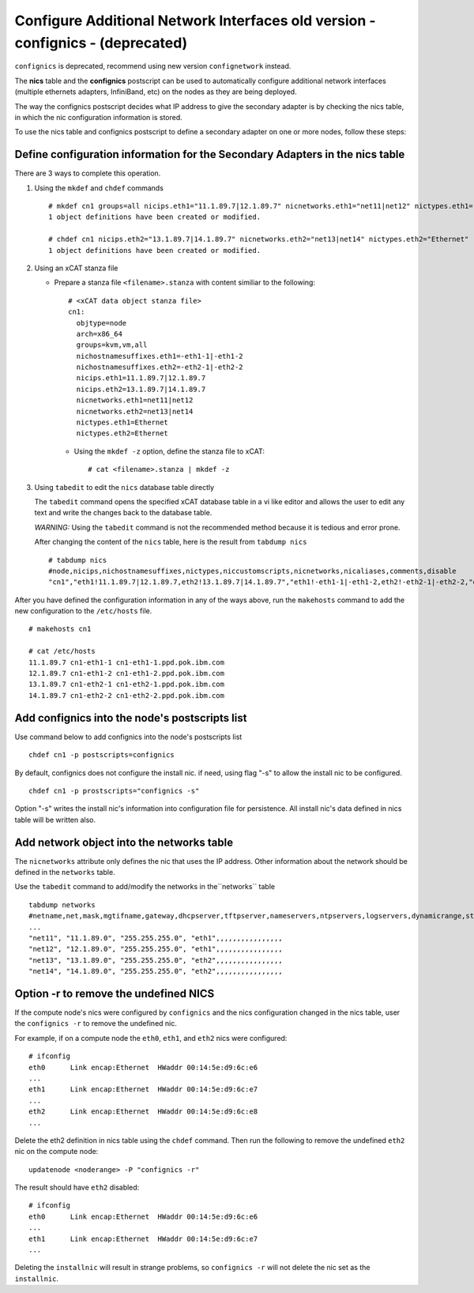 Configure Additional Network Interfaces old version - confignics - (deprecated)
===============================================================================

``confignics`` is deprecated, recommend using new version ``confignetwork`` instead.

The **nics** table and the **confignics** postscript can be used to automatically configure additional network interfaces (multiple ethernets adapters, InfiniBand, etc) on the nodes as they are being deployed.

The way the confignics postscript decides what IP address to give the secondary adapter is by checking the nics table, in which the nic configuration information is stored.

To use the nics table and confignics postscript to define a secondary adapter on one or more nodes, follow these steps:


Define configuration information for the Secondary Adapters in the nics table
-----------------------------------------------------------------------------

There are 3 ways to complete this operation.

1. Using the ``mkdef`` and ``chdef`` commands  ::

    # mkdef cn1 groups=all nicips.eth1="11.1.89.7|12.1.89.7" nicnetworks.eth1="net11|net12" nictypes.eth1="Ethernet"
    1 object definitions have been created or modified.

    # chdef cn1 nicips.eth2="13.1.89.7|14.1.89.7" nicnetworks.eth2="net13|net14" nictypes.eth2="Ethernet"
    1 object definitions have been created or modified.

2. Using an xCAT stanza file

   - Prepare a stanza file ``<filename>.stanza`` with content similiar to the following: ::

        # <xCAT data object stanza file>
        cn1:
          objtype=node
          arch=x86_64
          groups=kvm,vm,all
          nichostnamesuffixes.eth1=-eth1-1|-eth1-2
          nichostnamesuffixes.eth2=-eth2-1|-eth2-2
          nicips.eth1=11.1.89.7|12.1.89.7
          nicips.eth2=13.1.89.7|14.1.89.7
          nicnetworks.eth1=net11|net12
          nicnetworks.eth2=net13|net14
          nictypes.eth1=Ethernet
          nictypes.eth2=Ethernet

    - Using the ``mkdef -z`` option, define the stanza file to xCAT: ::

        # cat <filename>.stanza | mkdef -z

3. Using ``tabedit`` to edit the ``nics`` database table directly

   The ``tabedit`` command opens the specified xCAT database table in a vi like editor and allows the user to edit any text and write the changes back to the database table.

   *WARNING:* Using the ``tabedit`` command is not the recommended method because it is tedious and error prone.

   After changing the content of the ``nics`` table, here is the result from ``tabdump nics`` ::

        # tabdump nics
        #node,nicips,nichostnamesuffixes,nictypes,niccustomscripts,nicnetworks,nicaliases,comments,disable
        "cn1","eth1!11.1.89.7|12.1.89.7,eth2!13.1.89.7|14.1.89.7","eth1!-eth1-1|-eth1-2,eth2!-eth2-1|-eth2-2,"eth1!Ethernet,eth2!Ethernet",,"eth1!net11|net12,eth2!net13|net14",,,


After you have defined the configuration information in any of the ways above, run the ``makehosts`` command to add the new configuration to the ``/etc/hosts`` file.  ::

    # makehosts cn1

    # cat /etc/hosts
    11.1.89.7 cn1-eth1-1 cn1-eth1-1.ppd.pok.ibm.com
    12.1.89.7 cn1-eth1-2 cn1-eth1-2.ppd.pok.ibm.com
    13.1.89.7 cn1-eth2-1 cn1-eth2-1.ppd.pok.ibm.com
    14.1.89.7 cn1-eth2-2 cn1-eth2-2.ppd.pok.ibm.com	


Add confignics into the node's postscripts list
-----------------------------------------------

Use command below to add confignics into the node's postscripts list ::

    chdef cn1 -p postscripts=confignics

By default, confignics does not configure the install nic. if need, using flag "-s" to allow the install nic to be configured.  ::

    chdef cn1 -p prostscripts="confignics -s"

Option "-s" writes the install nic's information into configuration file for persistence. All install nic's data defined in nics table will be written also.


Add network object into the networks table
------------------------------------------

The ``nicnetworks`` attribute only defines the nic that uses the IP address.
Other information about the network should be defined in the ``networks`` table.

Use the ``tabedit`` command to add/modify the networks in the``networks`` table ::

    tabdump networks
    #netname,net,mask,mgtifname,gateway,dhcpserver,tftpserver,nameservers,ntpservers,logservers,dynamicrange,staticrange,staticrangeincrement,nodehostname,ddnsdomain,vlanid,domain,mtu,comments,disable
    ...
    "net11", "11.1.89.0", "255.255.255.0", "eth1",,,,,,,,,,,,,,,,
    "net12", "12.1.89.0", "255.255.255.0", "eth1",,,,,,,,,,,,,,,,
    "net13", "13.1.89.0", "255.255.255.0", "eth2",,,,,,,,,,,,,,,,
    "net14", "14.1.89.0", "255.255.255.0", "eth2",,,,,,,,,,,,,,,,

Option -r to remove the undefined NICS
--------------------------------------

If the compute node's nics were configured by ``confignics`` and the nics configuration changed in the nics table, user the ``confignics -r`` to remove the undefined nic.

For example, if on a compute node the ``eth0``, ``eth1``, and ``eth2`` nics were configured: ::

    # ifconfig
    eth0      Link encap:Ethernet  HWaddr 00:14:5e:d9:6c:e6
    ...
    eth1      Link encap:Ethernet  HWaddr 00:14:5e:d9:6c:e7
    ...
    eth2      Link encap:Ethernet  HWaddr 00:14:5e:d9:6c:e8
    ...

Delete the eth2 definition in nics table using the ``chdef`` command.
Then run the following to remove the undefined ``eth2`` nic on the compute node: ::

    updatenode <noderange> -P "confignics -r"

The result should have ``eth2`` disabled: ::

    # ifconfig
    eth0      Link encap:Ethernet  HWaddr 00:14:5e:d9:6c:e6
    ...
    eth1      Link encap:Ethernet  HWaddr 00:14:5e:d9:6c:e7
    ...

Deleting the ``installnic`` will result in strange problems, so ``confignics -r`` will not delete the nic set as the ``installnic``.
